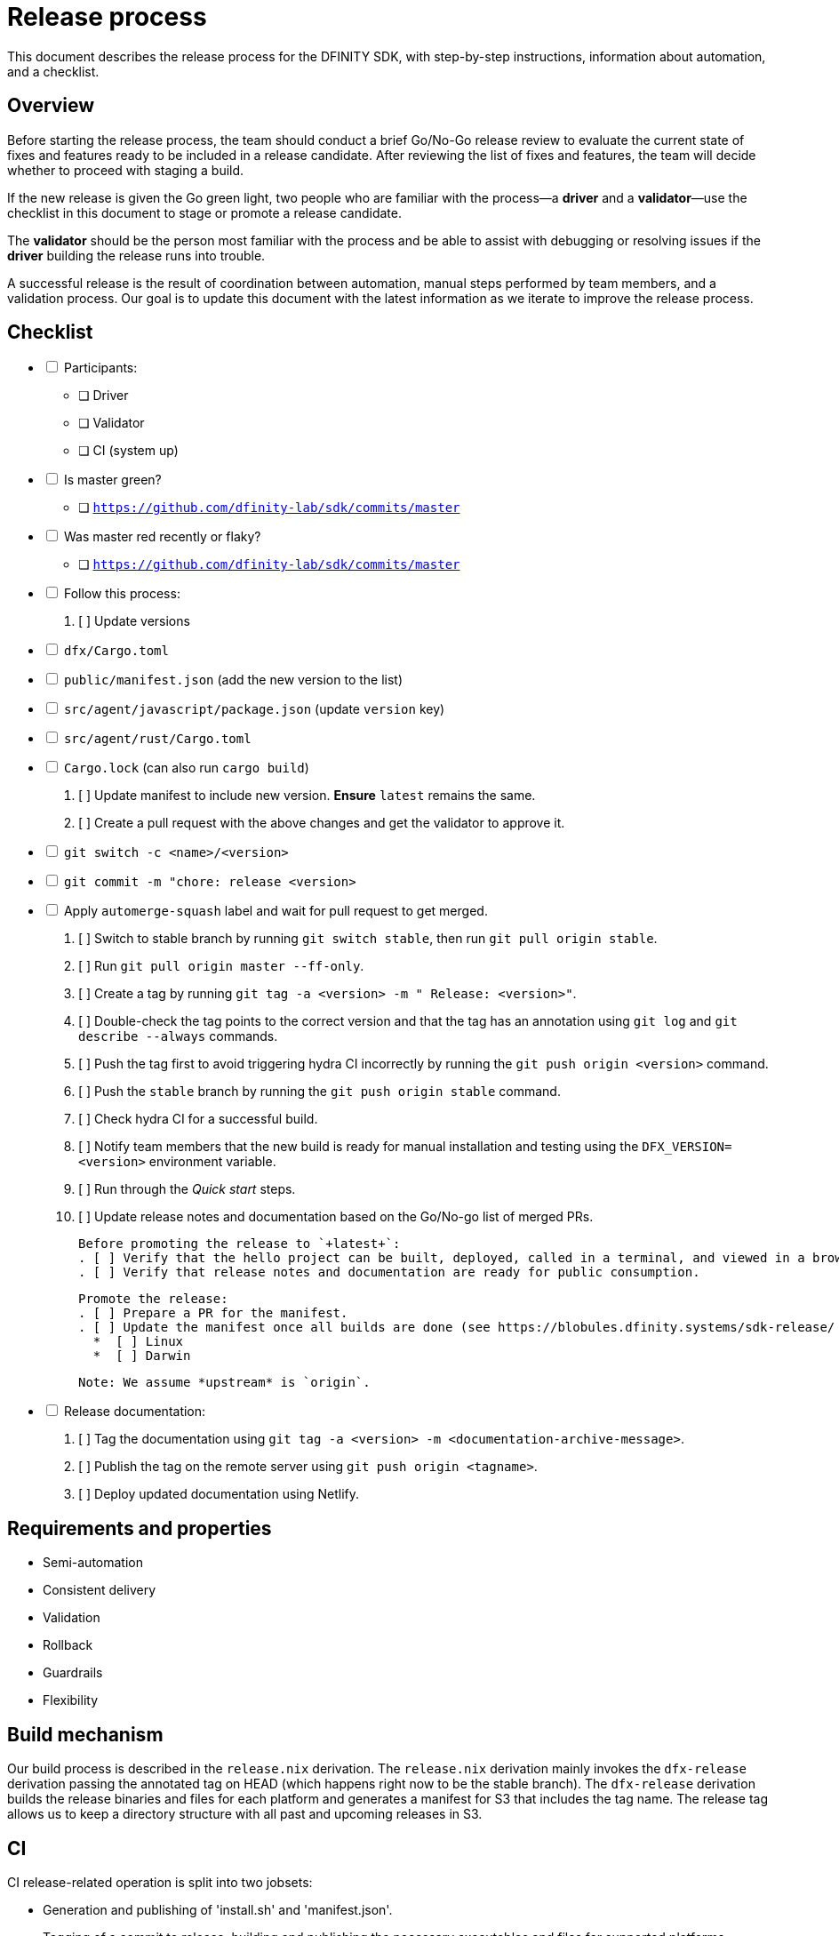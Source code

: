 = Release process

This document describes the release process for the DFINITY SDK, with step-by-step instructions, information about automation, and a checklist.

== Overview

Before starting the release process, the team should conduct a brief Go/No-Go release review to evaluate the current state of fixes and features ready to be included in a release candidate.
After reviewing the list of fixes and features, the team will decide whether to proceed with staging a build.

If the new release is given the Go green light, two people who are familiar with the process—a *driver* and a *validator*—use the checklist in this document to stage or promote a release candidate.

The *validator* should be the person most familiar with the process and be able to assist with debugging or resolving issues if the *driver* building the release runs into trouble. 

A successful release is the result of coordination between automation, manual steps performed by team members, and a validation process.
Our goal is to update this document with the latest information as we iterate to improve the release process. 

== Checklist

[%interactive]
* [ ] Participants:
** [ ] Driver
** [ ] Validator
** [ ] CI (system up)
* [ ] Is master green?
** [ ] `https://github.com/dfinity-lab/sdk/commits/master`
* [ ] Was master red recently or flaky?
** [ ] `https://github.com/dfinity-lab/sdk/commits/master`
* [ ] Follow this process:
   . [ ] Update versions
     * [ ] `dfx/Cargo.toml`
     * [ ] `public/manifest.json` (add the new version to the list)
     * [ ] `src/agent/javascript/package.json` (update `version` key)
     * [ ] `src/agent/rust/Cargo.toml`
     * [ ] `Cargo.lock` (can also run `cargo build`)
   . [ ] Update manifest to include new version. *Ensure* `latest` remains the same.
   . [ ] Create a pull request with the above changes and get the validator to approve it.
     * [ ] `git switch -c <name>/<version>`
     * [ ] `git commit -m "chore: release <version>`
     * [ ] Apply `automerge-squash` label and wait for pull request to get merged.
   . [ ] Switch to stable branch by running `git switch stable`, then run `git pull origin stable`.
   . [ ] Run `git pull origin master --ff-only`.
   . [ ] Create a tag by running `git tag -a <version> -m " Release: <version>"`.
   . [ ] Double-check the tag points to the correct version and that the tag has an annotation using `git log` and  `git describe --always` commands.
   . [ ] Push the tag first to avoid triggering hydra CI incorrectly by running the `git push origin <version>` command.
   . [ ] Push the `stable` branch by running the `git push origin stable` command.
   . [ ] Check hydra CI for a successful build.
   . [ ] Notify team members that the new build is ready for manual installation and testing using the `DFX_VERSION=<version>` environment variable.
   . [ ] Run through the _Quick start_ steps.
   . [ ] Update release notes and documentation based on the Go/No-go list of merged PRs.

   Before promoting the release to `+latest+`:
   . [ ] Verify that the hello project can be built, deployed, called in a terminal, and viewed in a browser.
   . [ ] Verify that release notes and documentation are ready for public consumption.

   Promote the release:
   . [ ] Prepare a PR for the manifest.
   . [ ] Update the manifest once all builds are done (see https://blobules.dfinity.systems/sdk-release/ and https://hydra.dfinity.systems/jobset/dfinity-ci-build/sdk-release)
     *  [ ] Linux
     *  [ ] Darwin

    Note: We assume *upstream* is `origin`.

* [ ] Release documentation:
  . [ ] Tag the documentation using `git tag -a <version> -m <documentation-archive-message>`.
  . [ ] Publish the tag on the remote server using `git push origin <tagname>`.
  . [ ] Deploy updated documentation using Netlify.

== Requirements and properties

 - Semi-automation
 - Consistent delivery
 - Validation
 - Rollback
 - Guardrails
 - Flexibility

== Build mechanism

Our build process is described in the `release.nix` derivation.
The `release.nix` derivation mainly invokes the `dfx-release` derivation passing the annotated tag on HEAD (which happens right now to be the stable branch). 
The `dfx-release` derivation builds the release binaries and files for each platform and generates a manifest for S3 that includes the tag name. 
The release tag allows us to keep a directory structure with all past and upcoming releases in S3.

==  CI

CI release-related operation is split into two jobsets:

 - Generation and publishing of 'install.sh' and 'manifest.json'.
 - Tagging of a commit to release, building and publishing the necessary executables and files for supported platforms.

==  Manifest

We utilize a manifest to indicate to users (and in particular to our installer and dfx executable) available and supported versions for download. 
The manifest allows us to rollback a release or remove a release from the list of supported releases. 
See link:../specification/version_management{outfilesuffix}[Version Management] for details on the format of the manifest.

The manifest is generated when a patch is applied on master by the CI.

== Installer

The installer is generated when a patch is applied on the `master` branch by the CI.

==  Changelog

A candidate changelog is generated automatically using the respective tool (under scripts directory). 
Currently, the release notes are updated manually in github.

== Publishing of artifacts

We now summarize the release process. 
Our first step is to ensure the proper and valid state of the `master` branch.
Next, we update `cargo` and the manifest accordingly. 
We then create and push an annotated tag on the `stable` branch, generate the changelog.
The product and SDK team members can then inspect, clarify, and develop the changelog to ensure it is appropriate for public
consumption. 
After ensuring the proper artifacts are available in S3, we can now publish them by updating the manifest.

== TODOs and improvements
. version from the tag
. release stress tests
. valid json test for the manifest
